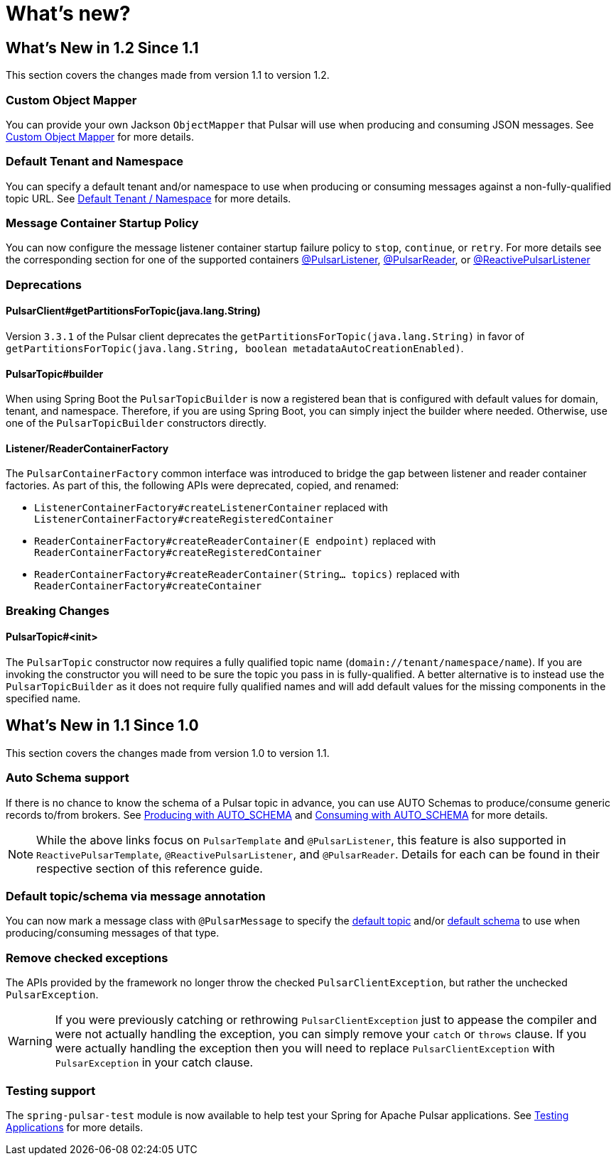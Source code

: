= What's new?

[[what-s-new-in-1-2-since-1-1]]
== What's New in 1.2 Since 1.1
:page-section-summary-toc: 1

This section covers the changes made from version 1.1 to version 1.2.

=== Custom Object Mapper
You can provide your own Jackson `ObjectMapper` that Pulsar will use when producing and consuming JSON messages.
See xref:./reference/custom-object-mapper.adoc[Custom Object Mapper] for more details.

=== Default Tenant and Namespace
You can specify a default tenant and/or namespace to use when producing or consuming messages against a non-fully-qualified topic URL.
See xref:./reference/default-tenant-namespace.adoc[Default Tenant / Namespace] for more details.

=== Message Container Startup Policy
You can now configure the message listener container startup failure policy to `stop`, `continue`, or `retry`.
For more details see the corresponding section for one of the supported containers xref:./reference/pulsar/message-consumption.adoc#message-listener-startup-failure[@PulsarListener], xref:./reference/pulsar/message-consumption.adoc#message-reader-startup-failure[@PulsarReader], or xref:./reference/reactive-pulsar/reactive-message-consumption.adoc#message-listener-startup-failure[@ReactivePulsarListener]



=== Deprecations

==== PulsarClient#getPartitionsForTopic(java.lang.String)
Version `3.3.1` of the Pulsar client deprecates the `getPartitionsForTopic(java.lang.String)` in favor of `getPartitionsForTopic(java.lang.String, boolean metadataAutoCreationEnabled)`.

==== PulsarTopic#builder
When using Spring Boot the `PulsarTopicBuilder` is now a registered bean that is configured with default values for domain, tenant, and namespace.
Therefore, if you are using Spring Boot, you can simply inject the builder where needed.
Otherwise, use one of the `PulsarTopicBuilder` constructors directly.

==== Listener/ReaderContainerFactory
The `PulsarContainerFactory` common interface was introduced to bridge the gap between listener and reader container factories.
As part of this, the following APIs were deprecated, copied, and renamed:

- `ListenerContainerFactory#createListenerContainer` replaced with `ListenerContainerFactory#createRegisteredContainer`

- `ReaderContainerFactory#createReaderContainer(E endpoint)` replaced with `ReaderContainerFactory#createRegisteredContainer`

- `ReaderContainerFactory#createReaderContainer(String... topics)` replaced with `ReaderContainerFactory#createContainer`


=== Breaking Changes

==== PulsarTopic#<init>
The `PulsarTopic` constructor now requires a fully qualified topic name (`domain://tenant/namespace/name`).
If you are invoking the constructor you will need to be sure the topic you pass in is fully-qualified.
A better alternative is to instead use the `PulsarTopicBuilder` as it does not require fully qualified names and will add default values for the missing components in the specified name.


[[what-s-new-in-1-1-since-1-0]]
== What's New in 1.1 Since 1.0
:page-section-summary-toc: 1

This section covers the changes made from version 1.0 to version 1.1.

=== Auto Schema support
If there is no chance to know the schema of a Pulsar topic in advance, you can use AUTO Schemas to produce/consume generic records to/from brokers.
See xref:./reference/pulsar/message-production.adoc#template-auto-produce[Producing with AUTO_SCHEMA] and xref:./reference/pulsar/message-consumption.adoc#listener-auto-consume[Consuming with AUTO_SCHEMA] for more details.

NOTE: While the above links focus on `PulsarTemplate` and `@PulsarListener`, this feature is also supported in `ReactivePulsarTemplate`, `@ReactivePulsarListener`, and `@PulsarReader`.
Details for each can be found in their respective section of this reference guide.

=== Default topic/schema via message annotation
You can now mark a message class with `@PulsarMessage` to specify the xref:./reference/topic-resolution.adoc#default-topic-via-annotation[default topic] and/or xref:./reference/pulsar/message-consumption.adoc#listener-default-schema-annotation[default schema] to use when producing/consuming messages of that type.

=== Remove checked exceptions
The APIs provided by the framework no longer throw the checked `PulsarClientException`, but rather the unchecked `PulsarException`.

WARNING: If you were previously catching or rethrowing `PulsarClientException` just to appease the compiler and were not actually handling the exception, you can simply remove your `catch` or `throws` clause.
If you were actually handling the exception then you will need to replace `PulsarClientException` with `PulsarException` in your catch clause.

=== Testing support
The `spring-pulsar-test` module is now available to help test your Spring for Apache Pulsar applications.
See xref:./reference/testing-applications.adoc#testing-applications[Testing Applications] for more details.
